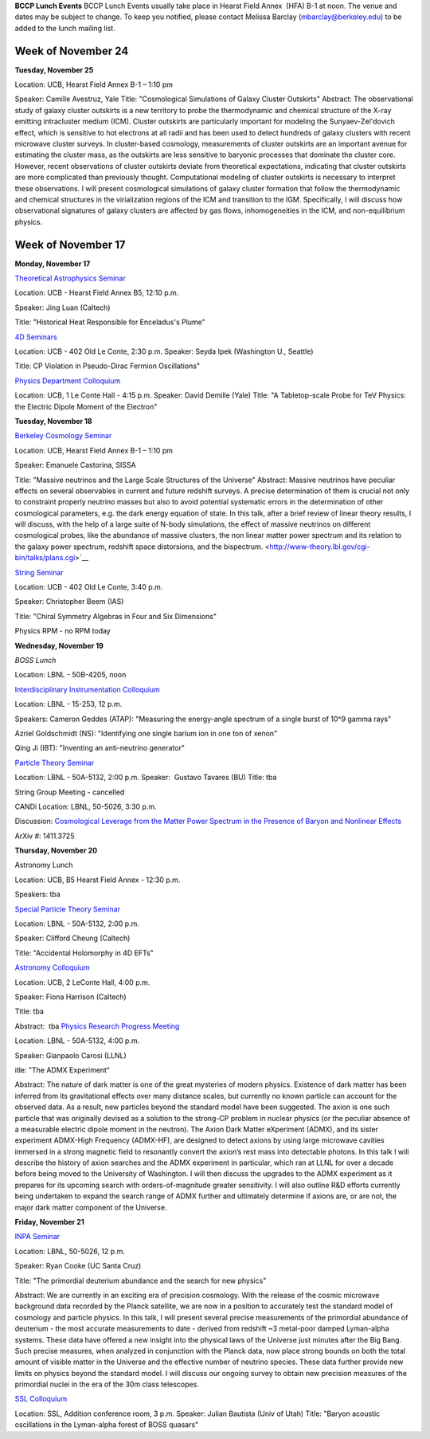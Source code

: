 .. title: Events
.. slug: events
.. date: 2014-11-17 08:56:16
.. tags: 
.. description: 
.. hidetitle: true

**BCCP Lunch Events** BCCP Lunch Events usually take place in Hearst
Field Annex  (HFA) B-1 at noon. The venue and dates may be subject to
change. To keep you notified, please contact Melissa Barclay
(mbarclay@berkeley.edu) to be added to the lunch mailing list.  


Week of November 24
===================

**Tuesday, November 25** 

Location: UCB, Hearst Field Annex B-1 – 1:10 pm

Speaker: Camille Avestruz, Yale Title: "Cosmological Simulations of
Galaxy Cluster Outskirts" Abstract: The observational study of galaxy
cluster outskirts is a new territory to probe the thermodynamic and
chemical structure of the X-ray emitting intracluster medium (ICM).
Cluster outskirts are particularly important for modeling the
Sunyaev-Zel'dovich effect, which is sensitive to hot electrons at all
radii and has been used to detect hundreds of galaxy clusters with
recent microwave cluster surveys. In cluster-based cosmology,
measurements of cluster outskirts are an important avenue for estimating
the cluster mass, as the outskirts are less sensitive to baryonic
processes that dominate the cluster core. However, recent observations
of cluster outskirts deviate from theoretical expectations, indicating
that cluster outskirts are more complicated than previously thought.
Computational modeling of cluster outskirts is necessary to interpret
these observations. I will present cosmological simulations of galaxy
cluster formation that follow the thermodynamic and chemical structures
in the virialization regions of the ICM and transition to the IGM.
Specifically, I will discuss how observational signatures of galaxy
clusters are affected by gas flows, inhomogeneities in the ICM, and
non-equilibrium physics.

Week of November 17
===================

**Monday, November 17** 

`Theoretical Astrophysics
Seminar <http://astro.berkeley.edu/tac/seminar/>`_\ 

Location:
UCB - Hearst Field Annex B5, 12:10 p.m. 

Speaker: Jing Luan (Caltech)

Title: "Historical Heat Responsible for Enceladus's Plume"

`4D Seminars <http://www-theory.lbl.gov/cgi-bin/talks/plans.cgi>`_

Location: UCB - 402 Old Le Conte, 2:30 p.m. Speaker: Seyda Ipek
(Washington U., Seattle) 

Title: CP Violation in Pseudo-Dirac Fermion Oscillations" 

`Physics Department
Colloquium <http://physics.berkeley.edu/news-events/events/20140915/fall-2014-colloquia-schedule>`_ 

Location:
UCB, 1 Le Conte Hall - 4:15 p.m. Speaker: David Demille (Yale) Title: "A
Tabletop-scale Probe for TeV Physics: the Electric Dipole Moment of the
Electron"

**Tuesday, November 18**

`Berkeley Cosmology
Seminar <http://cosmology.berkeley.edu/sem_bcg_future.html>`_\

Location:
UCB, Hearst Field Annex B-1 – 1:10 pm 

Speaker: Emanuele Castorina, SISSA

Title: "Massive neutrinos and the Large Scale Structures of the
Universe" Abstract: Massive neutrinos have peculiar effects on several
observables in current and future redshift surveys. A precise
determination of them is crucial not only to constraint properly
neutrino masses but also to avoid potential systematic errors in the
determination of other cosmological parameters, e.g. the dark energy
equation of state. In this talk, after a brief review of linear theory
results, I will discuss, with the help of a large suite of N-body
simulations, the effect of massive neutrinos on different cosmological
probes, like the abundance of massive clusters, the non linear matter
power spectrum and its relation to the galaxy power spectrum, redshift
space distorsions, and the
bispectrum. <http://www-theory.lbl.gov/cgi-bin/talks/plans.cgi>`__

`String Seminar <http://www-theory.lbl.gov/cgi-bin/talks/plans.cgi>`_

Location: UCB - 402 Old Le Conte, 3:40 p.m. 

Speaker: Christopher Beem (IAS) 

Title: "Chiral Symmetry Algebras in Four and Six Dimensions"

Physics RPM - no RPM today

**Wednesday, November 19**

*BOSS Lunch*

Location: LBNL - 50B-4205, noon

`Interdisciplinary Instrumentation
Colloquium <http://instrumentationcolloquium.lbl.gov/>`_ 

Location: LBNL - 15-253, 12 p.m. 

Speakers: Cameron Geddes (ATAP): "Measuring the
energy-angle spectrum of a single burst of 10^9 gamma rays" 

Azriel Goldschmidt (NS): "Identifying one single barium ion in one ton of
xenon" 

Qing Ji (IBT): "Inventing an anti-neutrino generator" 

`Particle Theory Seminar <http://www-theory.lbl.gov/cgi-bin/talks/plans.cgi>`_

Location: LBNL - 50A-5132, 2:00 p.m. Speaker:  Gustavo Tavares (BU)
Title: tba 

String Group Meeting - cancelled 

CANDi Location: LBNL, 50-5026, 3:30 p.m. 

Discussion:
`Cosmological Leverage from the Matter Power Spectrum in the Presence of
Baryon and Nonlinear
Effects <http://voxcharta.org/2014/11/16/cosmological-leverage-from-the-matter-power-spectrum-in-the-presence-of-baryon-and-nonlinear-effects/>`_

ArXiv #: 1411.3725

**Thursday, November 20**

Astronomy Lunch

Location: UCB, B5 Hearst Field Annex - 12:30 p.m.

Speakers: tba 

`Special Particle
Theory Seminar <http://www-theory.lbl.gov/cgi-bin/talks/plans.cgi>`_

Location: LBNL - 50A-5132, 2:00 p.m. 

Speaker: Clifford Cheung (Caltech)

Title: "Accidental Holomorphy in 4D EFTs" 

`Astronomy Colloquium <http://events.berkeley.edu/index.php/calendar/sn/astro?view=summary&timeframe=month&filter=Secondary%20Event%20Type&filtersel=739>`_

Location:
UCB, 2 LeConte Hall, 4:00 p.m. 

Speaker: Fiona Harrison (Caltech) 

Title: tba 

Abstract:  tba 
`Physics Research Progress Meeting <http://www-physics.lbl.gov/seminars/rpm.html>`_

Location: 
LBNL - 50A-5132, 4:00 p.m. 

Speaker: Gianpaolo Carosi (LLNL)

itle: "The
ADMX Experiment“ 

Abstract: The nature of dark matter is one of the great
mysteries of modern physics. Existence of dark matter has been inferred
from its gravitational effects over many distance scales, but currently
no known particle can account for the observed data. As a result, new
particles beyond the standard model have been suggested. The axion is
one such particle that was originally devised as a solution to the
strong-CP problem in nuclear physics (or the peculiar absence of a
measurable electric dipole moment in the neutron). The Axion Dark Matter
eXperiment (ADMX), and its sister experiment ADMX-High Frequency
(ADMX-HF), are designed to detect axions by using large microwave
cavities immersed in a strong magnetic field to resonantly convert the
axion’s rest mass into detectable photons. In this talk I will describe
the history of axion searches and the ADMX experiment in particular,
which ran at LLNL for over a decade before being moved to the University
of Washington. I will then discuss the upgrades to the ADMX experiment
as it prepares for its upcoming search with orders-of-magnitude greater
sensitivity. I will also outline R&D efforts currently being undertaken
to expand the search range of ADMX further and ultimately determine if
axions are, or are not, the major dark matter component of the Universe.

**Friday, November 21**

`INPA Seminar <http://inpa.lbl.gov/INPA/journalclub.html>`_

Location: LBNL, 50-5026, 12 p.m.

Speaker: Ryan Cooke (UC Santa Cruz) 

Title:
"The primordial deuterium abundance and the search for new physics"

Abstract: We are currently in an exciting era of precision cosmology.
With the release of the cosmic microwave background data recorded by the
Planck satellite, we are now in a position to accurately test the
standard model of cosmology and particle physics. In this talk, I will
present several precise measurements of the primordial abundance of
deuterium - the most accurate measurements to date - derived from
redshift ~3 metal-poor damped Lyman-alpha systems. These data have
offered a new insight into the physical laws of the Universe just
minutes after the Big Bang. Such precise measures, when analyzed in
conjunction with the Planck data, now place strong bounds on both the
total amount of visible matter in the Universe and the effective number
of neutrino species. These data further provide new limits on physics
beyond the standard model. I will discuss our ongoing survey to obtain
new precision measures of the primordial nuclei in the era of the 30m
class telescopes. 

`SSL Colloquium <https://www.ssl.berkeley.edu/research/sslcolloquia/>`_

Location: SSL, Addition conference room, 3 p.m. Speaker: Julian Bautista
(Univ of Utah) Title: "Baryon acoustic oscillations in the Lyman-alpha
forest of BOSS quasars"
